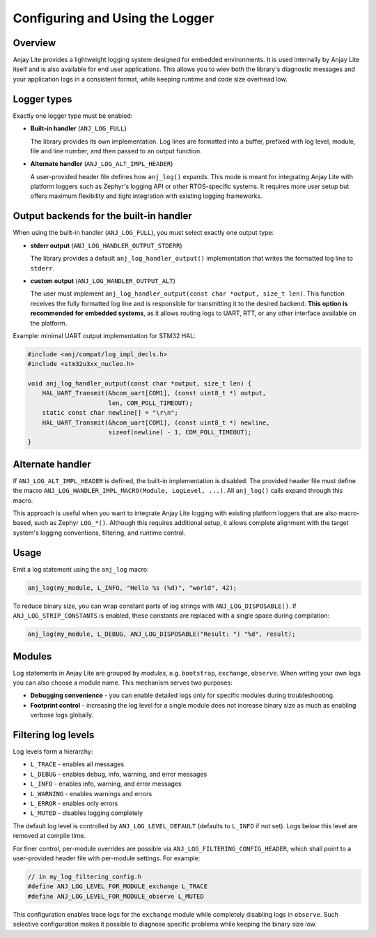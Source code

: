 ..
   Copyright 2023-2025 AVSystem <avsystem@avsystem.com>
   AVSystem Anjay Lite LwM2M SDK
   All rights reserved.

   Licensed under AVSystem Anjay Lite LwM2M Client SDK - Non-Commercial License.
   See the attached LICENSE file for details.

Configuring and Using the Logger
================================

Overview
--------

Anjay Lite provides a lightweight logging system designed for embedded
environments. It is used internally by Anjay Lite itself and is also available
for end user applications. This allows you to wiev both the library's
diagnostic messages and your application logs in a consistent format, while
keeping runtime and code size overhead low.

Logger types
------------

Exactly one logger type must be enabled:

* **Built-in handler** (``ANJ_LOG_FULL``)

  The library provides its own implementation. Log lines are formatted into a
  buffer, prefixed with log level, module, file and line number, and then
  passed to an output function.

* **Alternate handler** (``ANJ_LOG_ALT_IMPL_HEADER``)

  A user-provided header file defines how ``anj_log()`` expands. This mode is
  meant for integrating Anjay Lite with platform loggers such as Zephyr's
  logging API or other RTOS-specific systems.
  It requires more user setup but offers maximum
  flexibility and tight integration with existing logging frameworks.

Output backends for the built-in handler
----------------------------------------

When using the built-in handler (``ANJ_LOG_FULL``), you must select exactly one
output type:

* **stderr output** (``ANJ_LOG_HANDLER_OUTPUT_STDERR``)

  The library provides a default ``anj_log_handler_output()`` implementation
  that writes the formatted log line to ``stderr``.

* **custom output** (``ANJ_LOG_HANDLER_OUTPUT_ALT``)

  The user must implement ``anj_log_handler_output(const char *output,
  size_t len)``. This function receives the fully formatted log line and is
  responsible for transmitting it to the desired backend. **This option is
  recommended for embedded systems**, as it allows routing logs to UART, RTT,
  or any other interface available on the platform.

Example: minimal UART output implementation for STM32 HAL:

.. code-block:: c

   #include <anj/compat/log_impl_decls.h>
   #include <stm32u3xx_nucleo.h>

   void anj_log_handler_output(const char *output, size_t len) {
       HAL_UART_Transmit(&hcom_uart[COM1], (const uint8_t *) output,
                         len, COM_POLL_TIMEOUT);
       static const char newline[] = "\r\n";
       HAL_UART_Transmit(&hcom_uart[COM1], (const uint8_t *) newline,
                         sizeof(newline) - 1, COM_POLL_TIMEOUT);
   }

Alternate handler
-----------------

If ``ANJ_LOG_ALT_IMPL_HEADER`` is defined, the built-in implementation is
disabled. The provided header file must define the macro
``ANJ_LOG_HANDLER_IMPL_MACRO(Module, LogLevel, ...)``. All ``anj_log()`` calls
expand through this macro.

This approach is useful when you want to integrate Anjay Lite logging with
existing platform loggers that are also macro-based, such as Zephyr ``LOG_*()``.
Although this requires additional setup, it allows complete alignment with the
target system's logging conventions, filtering, and runtime control.

Usage
-----

Emit a log statement using the ``anj_log`` macro:

.. code-block:: c

   anj_log(my_module, L_INFO, "Hello %s (%d)", "world", 42);

To reduce binary size, you can wrap constant parts of log strings with
``ANJ_LOG_DISPOSABLE()``. If ``ANJ_LOG_STRIP_CONSTANTS`` is enabled, these
constants are replaced with a single space during compilation:

.. code-block:: c

   anj_log(my_module, L_DEBUG, ANJ_LOG_DISPOSABLE("Result: ") "%d", result);

Modules
-------

Log statements in Anjay Lite are grouped by *modules*, e.g. ``bootstrap``,
``exchange``, ``observe``. When writing your own logs you can also choose a
module name. This mechanism serves two purposes:

* **Debugging convenience** - you can enable detailed logs only for specific
  modules during troubleshooting.
* **Footprint control** - increasing the log level for a single module does not
  increase binary size as much as enabling verbose logs globally.

Filtering log levels
--------------------

Log levels form a hierarchy:

* ``L_TRACE`` - enables all messages
* ``L_DEBUG`` - enables debug, info, warning, and error messages
* ``L_INFO`` - enables info, warning, and error messages
* ``L_WARNING`` - enables warnings and errors
* ``L_ERROR`` - enables only errors
* ``L_MUTED`` - disables logging completely

The default log level is controlled by ``ANJ_LOG_LEVEL_DEFAULT`` (defaults to
``L_INFO`` if not set). Logs below this level are removed at compile time.

For finer control, per-module overrides are possible via
``ANJ_LOG_FILTERING_CONFIG_HEADER``, which shall point to a user-provided header
file with per-module settings. For example:

.. code-block:: c

   // in my_log_filtering_config.h
   #define ANJ_LOG_LEVEL_FOR_MODULE_exchange L_TRACE
   #define ANJ_LOG_LEVEL_FOR_MODULE_observe L_MUTED

This configuration enables trace logs for the ``exchange`` module while completely
disabling logs in ``observe``.
Such selective configuration makes it possible to diagnose specific problems
while keeping the binary size low.

